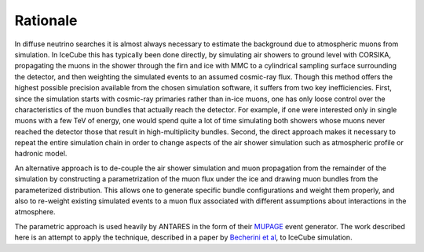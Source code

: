 Rationale
=========

In diffuse neutrino searches it is almost always necessary to estimate the
background due to atmospheric muons from simulation. In IceCube this has
typically been done directly, by simulating air showers to ground level with
CORSIKA, propagating the muons in the shower through the firn and ice with
MMC to a cylindrical sampling surface surrounding the detector, and then
weighting the simulated events to an assumed cosmic-ray flux. Though this
method offers the highest possible precision available from the chosen
simulation software, it suffers from two key inefficiencies. First, since
the simulation starts with cosmic-ray primaries rather than in-ice muons,
one has only loose control over the characteristics of the muon bundles that
actually reach the detector. For example, if one were interested only in
single muons with a few TeV of energy, one would spend quite a lot of time
simulating both showers whose muons never reached the detector those that
result in high-multiplicity bundles. Second, the direct approach makes it
necessary to repeat the entire simulation chain in order to change aspects
of the air shower simulation such as atmospheric profile or hadronic model.

An alternative approach is to de-couple the air shower simulation and muon
propagation from the remainder of the simulation by constructing a
parametrization of the muon flux under the ice and drawing muon bundles from
the parameterized distribution. This allows one to generate specific bundle
configurations and weight them properly, and also to re-weight existing
simulated events to a muon flux associated with different assumptions about
interactions in the atmosphere.

The parametric approach is used heavily by ANTARES in the form of
their `MUPAGE`_ event generator. The work described here is an attempt to
apply the technique, described in a paper by `Becherini et al`_, to IceCube
simulation.

.. _MUPAGE: http://dx.doi.org/10.1016/j.cpc.2008.07.014
.. _`Becherini et al`: http://dx.doi.org/10.1016/j.astropartphys.2005.10.005

